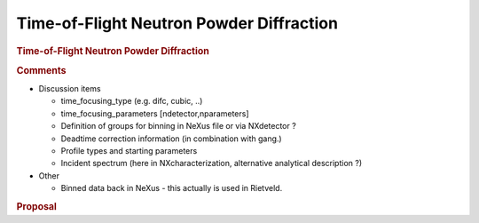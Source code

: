 =========================================
Time-of-Flight Neutron Powder Diffraction
=========================================


.. container:: content

   .. container:: page

      .. rubric:: Time-of-Flight Neutron Powder Diffraction
         :name: time-of-flight-neutron-powder-diffraction
         :class: page-title

      .. rubric:: Comments
         :name: comments

      -  Discussion items

         -  time_focusing_type (e.g. difc, cubic, ..)
         -  time_focusing_parameters [ndetector,nparameters]
         -  Definition of groups for binning in NeXus file or via
            NXdetector ?
         -  Deadtime correction information (in combination with
            gang.)
         -  Profile types and starting parameters
         -  Incident spectrum (here in NXcharacterization, alternative
            analytical description ?)

      -  Other

         -  Binned data back in NeXus - this actually is used in
            Rietveld.

      .. rubric:: Proposal
         :name: proposal
